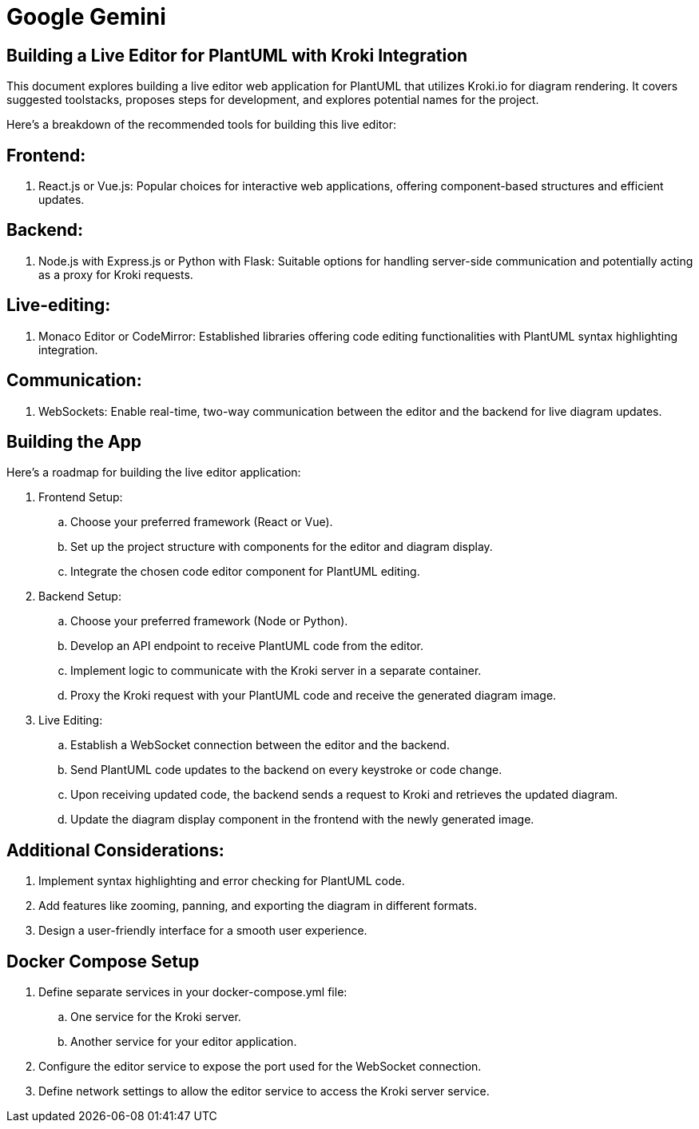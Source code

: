 = Google Gemini

== Building a Live Editor for PlantUML with Kroki Integration
This document explores building a live editor web application for PlantUML that utilizes Kroki.io for diagram rendering. It covers suggested toolstacks, proposes steps for development, and explores potential names for the project.

Here's a breakdown of the recommended tools for building this live editor:

== Frontend:
. React.js or Vue.js: Popular choices for interactive web applications, offering component-based structures and efficient updates.

== Backend:
. Node.js with Express.js or Python with Flask: Suitable options for handling server-side communication and potentially acting as a proxy for Kroki requests.

== Live-editing:
. Monaco Editor or CodeMirror: Established libraries offering code editing functionalities with PlantUML syntax highlighting integration.

== Communication:
. WebSockets: Enable real-time, two-way communication between the editor and the backend for live diagram updates.

== Building the App
Here's a roadmap for building the live editor application:

. Frontend Setup:
.. Choose your preferred framework (React or Vue).
.. Set up the project structure with components for the editor and diagram display.
.. Integrate the chosen code editor component for PlantUML editing.

. Backend Setup:
.. Choose your preferred framework (Node or Python).
.. Develop an API endpoint to receive PlantUML code from the editor.
.. Implement logic to communicate with the Kroki server in a separate container.
.. Proxy the Kroki request with your PlantUML code and receive the generated diagram image.

. Live Editing:
.. Establish a WebSocket connection between the editor and the backend.
.. Send PlantUML code updates to the backend on every keystroke or code change.
.. Upon receiving updated code, the backend sends a request to Kroki and retrieves the updated diagram.
.. Update the diagram display component in the frontend with the newly generated image.

== Additional Considerations:
. Implement syntax highlighting and error checking for PlantUML code.
. Add features like zooming, panning, and exporting the diagram in different formats.
. Design a user-friendly interface for a smooth user experience.

== Docker Compose Setup
. Define separate services in your docker-compose.yml file:
.. One service for the Kroki server.
.. Another service for your editor application.
. Configure the editor service to expose the port used for the WebSocket connection.
. Define network settings to allow the editor service to access the Kroki server service.
